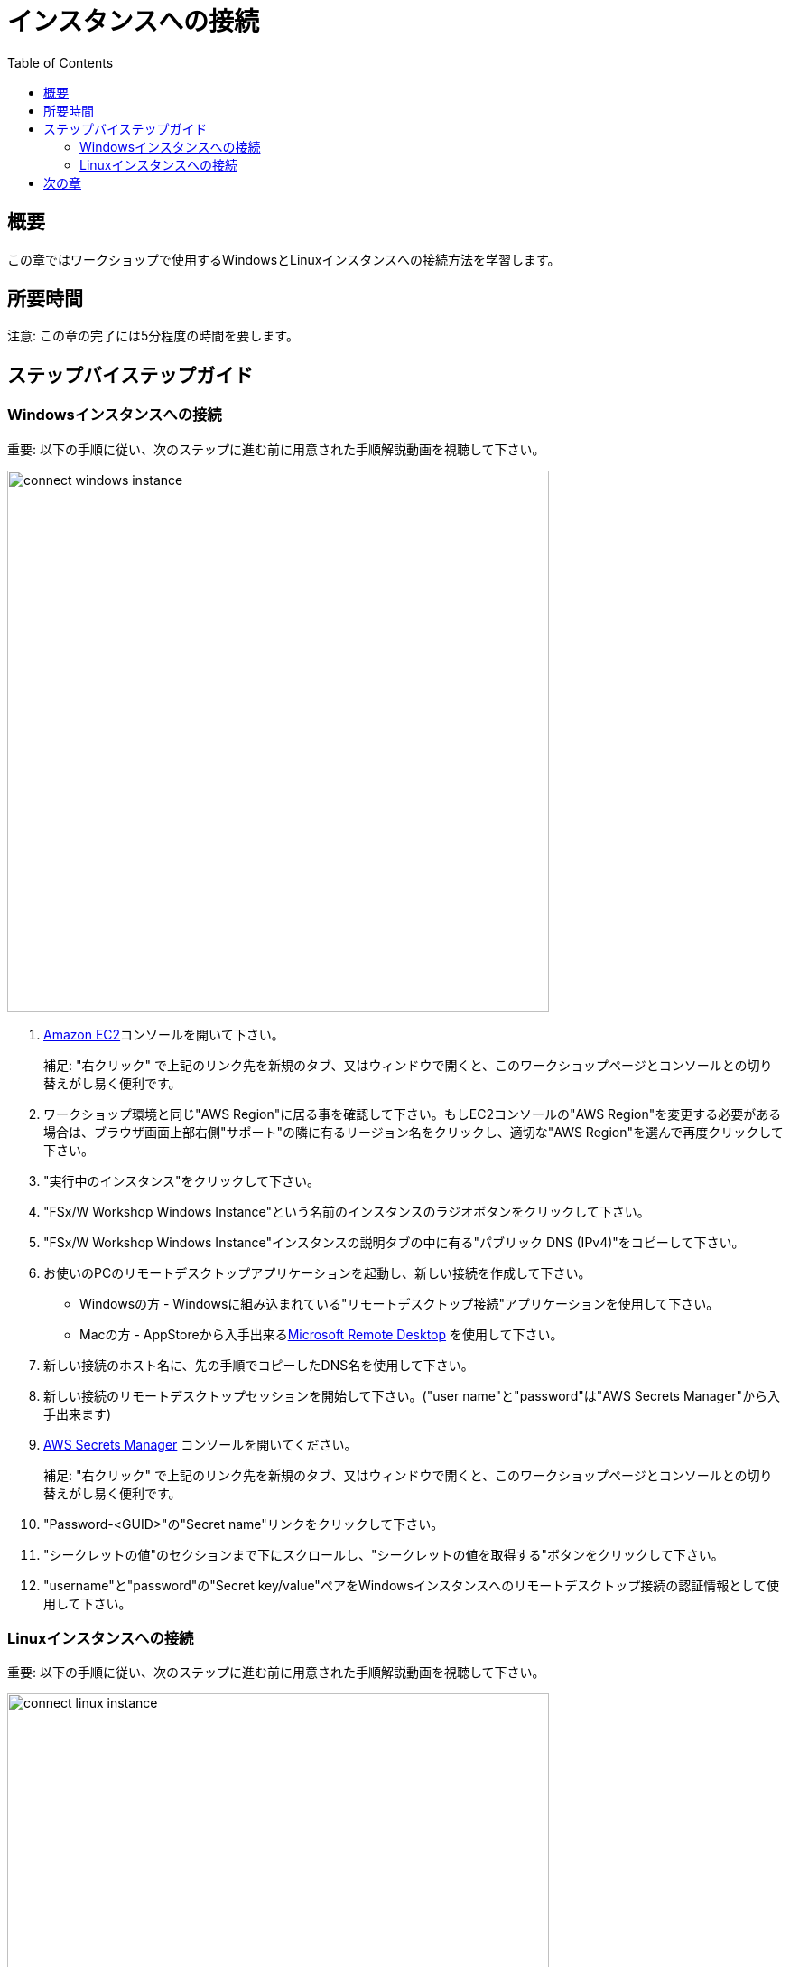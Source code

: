 = インスタンスへの接続
:toc:
:icons:
:linkattrs:
:imagesdir: ../resources/images


== 概要

この章ではワークショップで使用するWindowsとLinuxインスタンスへの接続方法を学習します。

== 所要時間

注意: この章の完了には5分程度の時間を要します。


== ステップバイステップガイド

=== Windowsインスタンスへの接続

重要: 以下の手順に従い、次のステップに進む前に用意された手順解説動画を視聴して下さい。

image::connect-windows-instance.gif[align="left", width=600]


. link:https://console.aws.amazon.com/ec2/[Amazon EC2]コンソールを開いて下さい。
+
補足: "右クリック" で上記のリンク先を新規のタブ、又はウィンドウで開くと、このワークショップページとコンソールとの切り替えがし易く便利です。
+
. ワークショップ環境と同じ"AWS Region"に居る事を確認して下さい。もしEC2コンソールの"AWS Region"を変更する必要がある場合は、ブラウザ画面上部右側"サポート"の隣に有るリージョン名をクリックし、適切な"AWS Region"を選んで再度クリックして下さい。

. "実行中のインスタンス"をクリックして下さい。

. "FSx/W Workshop Windows Instance"という名前のインスタンスのラジオボタンをクリックして下さい。

. "FSx/W Workshop Windows Instance"インスタンスの説明タブの中に有る"パブリック DNS (IPv4)"をコピーして下さい。

. お使いのPCのリモートデスクトップアプリケーションを起動し、新しい接続を作成して下さい。
* Windowsの方 - Windowsに組み込まれている"リモートデスクトップ接続"アプリケーションを使用して下さい。
* Macの方 - AppStoreから入手出来るlink:https://apps.apple.com/us/app/microsoft-remote-desktop/id1295203466?mt=12/[Microsoft Remote Desktop] を使用して下さい。

. 新しい接続のホスト名に、先の手順でコピーしたDNS名を使用して下さい。

. 新しい接続のリモートデスクトップセッションを開始して下さい。("user name"と"password"は"AWS Secrets Manager"から入手出来ます)

. link:https://console.aws.amazon.com/secretsmanager/[AWS Secrets Manager] コンソールを開いてください。
+
補足: "右クリック" で上記のリンク先を新規のタブ、又はウィンドウで開くと、このワークショップページとコンソールとの切り替えがし易く便利です。
+
. "Password-<GUID>"の"Secret name"リンクをクリックして下さい。

. "シークレットの値"のセクションまで下にスクロールし、"シークレットの値を取得する"ボタンをクリックして下さい。

. "username"と"password"の"Secret key/value"ペアをWindowsインスタンスへのリモートデスクトップ接続の認証情報として使用して下さい。


=== Linuxインスタンスへの接続

重要: 以下の手順に従い、次のステップに進む前に用意された手順解説動画を視聴して下さい。

image::connect-linux-instance.gif[align="left", width=600]


. link:https://console.aws.amazon.com/ec2/[Amazon EC2] コンソールへ戻って下さい。
+
補足: "右クリック"で上記のリンク先を新規のタブ、又はウィンドウで開くと、このワークショップページとコンソールとの切り替えがし易く便利です。
+
. ワークショップ環境と同じ"AWS Region"に居る事を確認して下さい。もしEC2コンソールの"AWS Region"を変更する必要がある場合は、ブラウザ画面上部右側"サポート"の隣に有るリージョン名をクリックし、適切な"AWS Region"を選んで再度クリックして下さい。

. "FSx/W Workshop Linux Instance"という名前のインスタンスのラジオボタンをクリックして下さい。

. "[Connect]" ボタンをクリックして下さい。

. "EC2 Instance Connect (browser-based SSH connection)"の隣のラジオボタンをクリックして下さい。

. デフォルトユーザー名を"ec2-user"のままにして"[Connect]"をクリックして下さい。

== 次の章

以下のリンクをクリックして次の章に進んで下さい。

image::examine-fsx-console.png[link=../03-examine-fsx-console/, align="left",width=420]




